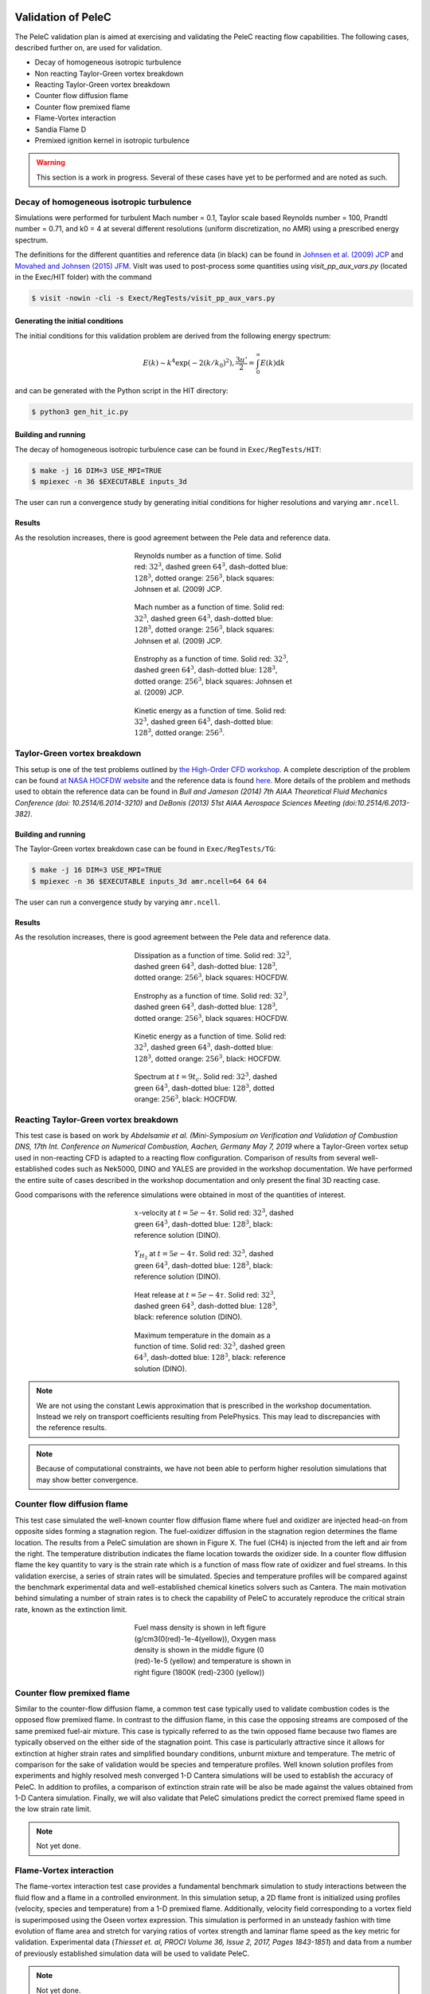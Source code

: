 
 .. role:: cpp(code)
    :language: c++

 .. role:: f(code)
    :language: fortran

 
.. _Validation:


.. highlight:: rst

Validation of PeleC
-------------------


The PeleC validation plan is aimed at exercising and validating the PeleC reacting flow capabilities. The following cases, described further on, are used for validation.

* Decay of homogeneous isotropic turbulence
* Non reacting Taylor-Green vortex breakdown
* Reacting Taylor-Green vortex breakdown
* Counter flow diffusion flame
* Counter flow premixed flame
* Flame-Vortex interaction
* Sandia Flame D
* Premixed ignition kernel in isotropic turbulence

.. warning::

   This section is a work in progress. Several of these cases have yet
   to be performed and are noted as such.


Decay of homogeneous isotropic turbulence
~~~~~~~~~~~~~~~~~~~~~~~~~~~~~~~~~~~~~~~~~

.. _HIT:

Simulations were performed for turbulent Mach number = 0.1, Taylor
scale based Reynolds number = 100, Prandtl number = 0.71, and k0 = 4
at several different resolutions (uniform discretization, no AMR)
using a prescribed energy spectrum.

The definitions for the different quantities and reference data (in
black) can be found in `Johnsen et al. (2009) JCP
<http://dx.doi.org/10.1016/j.jcp.2009.10.028>`_ and `Movahed and
Johnsen (2015) JFM <http://dx.doi.org/10.1017/jfm.2015.200>`_. VisIt
was used to post-process some quantities using `visit_pp_aux_vars.py`
(located in the Exec/HIT folder) with the command

.. code-block:: bash

   $ visit -nowin -cli -s Exect/RegTests/visit_pp_aux_vars.py

Generating the initial conditions
#################################

The initial conditions for this validation problem are derived from
the following energy spectrum:

.. math::
   E(k) \sim k^4 \exp(-2 (k/k_0)^2), \frac{3 u'}{2} = \int_0^\infty E(k) \mathrm{d}k

and can be generated with the Python script in the HIT directory:

.. code-block:: bash

   $ python3 gen_hit_ic.py

Building and running
####################

The decay of homogeneous isotropic turbulence case can be found in ``Exec/RegTests/HIT``:

.. code-block:: bash

   $ make -j 16 DIM=3 USE_MPI=TRUE
   $ mpiexec -n 36 $EXECUTABLE inputs_3d

The user can run a convergence study by generating initial conditions
for higher resolutions and varying ``amr.ncell``.


Results
#######

As the resolution increases, there is good agreement between the Pele
data and reference data.

.. figure:: ./validation/hit/reynolds.png
   :align: center
   :figwidth: 40%

   Reynolds number as a function of time. Solid red: :math:`32^3`, dashed green :math:`64^3`, dash-dotted blue: :math:`128^3`, dotted orange: :math:`256^3`, black squares: Johnsen et al. (2009) JCP.

.. figure:: ./validation/hit/mach.png
   :align: center
   :figwidth: 40%

   Mach number as a function of time. Solid red: :math:`32^3`, dashed green :math:`64^3`, dash-dotted blue: :math:`128^3`, dotted orange: :math:`256^3`, black squares: Johnsen et al. (2009) JCP.

.. figure:: ./validation/hit/enstrophy.png
   :align: center
   :figwidth: 40%

   Enstrophy as a function of time. Solid red: :math:`32^3`, dashed green :math:`64^3`, dash-dotted blue: :math:`128^3`, dotted orange: :math:`256^3`, black squares: Johnsen et al. (2009) JCP.

.. figure:: ./validation/hit/KE.png
   :align: center
   :figwidth: 40%

   Kinetic energy as a function of time. Solid red: :math:`32^3`, dashed green :math:`64^3`, dash-dotted blue: :math:`128^3`, dotted orange: :math:`256^3`.


Taylor-Green vortex breakdown
~~~~~~~~~~~~~~~~~~~~~~~~~~~~~

This setup is one of the test problems outlined by `the High-Order CFD
workshop <https://www.grc.nasa.gov/hiocfd>`_. A complete description
of the problem can be found `at NASA HOCFDW website
<https://www.grc.nasa.gov/hiocfd/wp-content/uploads/sites/22/case_c3.3.pdf>`_
and the reference data is found `here
<https://www.grc.nasa.gov/wp-content/uploads/sites/22/C3.3_datafiles.zip>`_. More
details of the problem and methods used to obtain the reference data
can be found in `Bull and Jameson (2014) 7th AIAA Theoretical Fluid
Mechanics Conference (doi: 10.2514/6.2014-3210)` and `DeBonis (2013)
51st AIAA Aerospace Sciences Meeting (doi:10.2514/6.2013-382)`.

Building and running
####################

The Taylor-Green vortex breakdown case can be found in ``Exec/RegTests/TG``:

.. code-block:: bash

   $ make -j 16 DIM=3 USE_MPI=TRUE
   $ mpiexec -n 36 $EXECUTABLE inputs_3d amr.ncell=64 64 64

The user can run a convergence study by varying ``amr.ncell``.


Results
#######

As the resolution increases, there is good agreement between the Pele
data and reference data.

.. figure:: ./validation/tg/dissipation.png
   :align: center
   :figwidth: 40%

   Dissipation as a function of time. Solid red: :math:`32^3`, dashed green :math:`64^3`, dash-dotted blue: :math:`128^3`, dotted orange: :math:`256^3`, black squares: HOCFDW.

.. figure:: ./validation/tg/enstrophy.png
   :align: center
   :figwidth: 40%

   Enstrophy as a function of time. Solid red: :math:`32^3`, dashed green :math:`64^3`, dash-dotted blue: :math:`128^3`, dotted orange: :math:`256^3`, black squares: HOCFDW.

.. figure:: ./validation/tg/KE.png
   :align: center
   :figwidth: 40%

   Kinetic energy as a function of time. Solid red: :math:`32^3`, dashed green :math:`64^3`, dash-dotted blue: :math:`128^3`, dotted orange: :math:`256^3`, black: HOCFDW.

.. figure:: ./validation/tg/spectrum.png
   :align: center
   :figwidth: 40%

   Spectrum at :math:`t=9 t_c`. Solid red: :math:`32^3`, dashed green :math:`64^3`, dash-dotted blue: :math:`128^3`, dotted orange: :math:`256^3`, black: HOCFDW.

Reacting Taylor-Green vortex breakdown
~~~~~~~~~~~~~~~~~~~~~~~~~~~~~~~~~~~~~~

This test case is based on work by `Abdelsamie et al. (Mini-Symposium
on Verification and Validation of Combustion DNS, 17th Int. Conference
on Numerical Combustion, Aachen, Germany May 7, 2019` where a
Taylor-Green vortex setup used in non-reacting CFD is adapted to a
reacting flow configuration. Comparison of results from several
well-established codes such as Nek5000, DINO and YALES are provided in
the workshop documentation. We have performed the entire suite of
cases described in the workshop documentation and only present the
final 3D reacting case.

Good comparisons with the reference simulations were obtained in most
of the quantities of interest.

.. figure:: ./validation/rtg/ux.png
   :align: center
   :figwidth: 40%

   :math:`x`-velocity at :math:`t=5e-4 \tau`. Solid red: :math:`32^3`, dashed green :math:`64^3`, dash-dotted blue: :math:`128^3`, black: reference solution (DINO).

.. figure:: ./validation/rtg/yh2.png
   :align: center
   :figwidth: 40%

   :math:`Y_{H_2}` at :math:`t=5e-4 \tau`. Solid red: :math:`32^3`, dashed green :math:`64^3`, dash-dotted blue: :math:`128^3`, black: reference solution (DINO).

.. figure:: ./validation/rtg/hr.png
   :align: center
   :figwidth: 40%

   Heat release at :math:`t=5e-4 \tau`. Solid red: :math:`32^3`, dashed green :math:`64^3`, dash-dotted blue: :math:`128^3`, black: reference solution (DINO).

.. figure:: ./validation/rtg/tmax.png
   :align: center
   :figwidth: 40%

   Maximum temperature in the domain as a function of time. Solid red: :math:`32^3`, dashed green :math:`64^3`, dash-dotted blue: :math:`128^3`, black: reference solution (DINO).


.. note::

   We are not using the constant Lewis approximation that is
   prescribed in the workshop documentation. Instead we rely on
   transport coefficients resulting from PelePhysics. This may lead to
   discrepancies with the reference results.

.. note::

   Because of computational constraints, we have not been able to
   perform higher resolution simulations that may show better
   convergence.




Counter flow diffusion flame
~~~~~~~~~~~~~~~~~~~~~~~~~~~~

This test case simulated the well-known counter flow diffusion flame
where fuel and oxidizer are injected head-on from opposite sides
forming a stagnation region. The fuel-oxidizer diffusion in the
stagnation region determines the flame location. The results from a
PeleC simulation are shown in Figure X. The fuel (CH4) is injected
from the left and air from the right.  The temperature distribution
indicates the flame location towards the oxidizer side. In a counter
flow diffusion flame the key quantity to vary is the strain rate which
is a function of mass flow rate of oxidizer and fuel streams. In this
validation exercise, a series of strain rates will be
simulated. Species and temperature profiles will be compared against
the benchmark experimental data and well-established chemical kinetics
solvers such as Cantera. The main motivation behind simulating a
number of strain rates is to check the capability of PeleC to
accurately reproduce the critical strain rate, known as the extinction
limit.

.. figure:: ./validation/cfdf/results.png
   :align: center
   :figwidth: 40%

   Fuel mass density is shown in left figure (g/cm3(0(red)-1e-4(yellow)), Oxygen mass density is shown in the middle figure (0 (red)-1e-5 (yellow) and temperature is shown in right figure (1800K (red)-2300 (yellow))


Counter flow premixed flame
~~~~~~~~~~~~~~~~~~~~~~~~~~~

Similar to the counter-flow diffusion flame, a common test case
typically used to validate combustion codes is the opposed flow
premixed flame. In contrast to the diffusion flame, in this case the
opposing streams are composed of the same premixed
fuel-air mixture. This case is typically referred to as the twin
opposed flame because two flames are typically observed on the either
side of the stagnation point. This case is particularly attractive
since it allows for extinction at higher strain rates and simplified
boundary conditions, unburnt mixture and temperature. The metric of
comparison for the sake of validation would be species and temperature
profiles. Well known solution profiles from experiments and highly
resolved mesh converged 1-D Cantera simulations will be used to
establish the accuracy of PeleC. In addition to profiles, a comparison
of extinction strain rate will be also be made against the values
obtained from 1-D Cantera simulation. Finally, we will also validate
that PeleC simulations predict the correct premixed flame speed in the
low strain rate limit.

.. note::

   Not yet done.

Flame-Vortex interaction
~~~~~~~~~~~~~~~~~~~~~~~~

The flame-vortex interaction test case provides a fundamental
benchmark simulation to study interactions between the fluid flow and
a flame in a controlled environment. In this simulation setup, a 2D
flame front is initialized using profiles (velocity, species and
temperature) from a 1-D premixed flame. Additionally, velocity field
corresponding to a vortex field is superimposed using the Oseen vortex
expression. This simulation is performed in an unsteady fashion with
time evolution of flame area and stretch for varying ratios of vortex
strength and laminar flame speed as the key metric for
validation. Experimental data (`Thiesset et. al, PROCI Volume 36,
Issue 2, 2017, Pages 1843-1851`) and data from a number of previously
established simulation data will be used to validate PeleC.

.. note::

   Not yet done.

Sandia Flame D
~~~~~~~~~~~~~~

Flame D from the Sandia series of piloted methane/air turbulent jet
flames (`R. S. Barlow, J. H. Frank. Proc. Combust. Inst. 27 (1998)
1087-1095`) is a canonical case for assessment of nonpremixed
combustion models for LES in the literature and at the International
Workshop on Measurement and Computation of Turbulent Flames
(TNF). Extensive measurements of product species and temperature were
taken at several locations in the flame, providing a wealth of data
against which simulations can be validated. For validation of LES
models for nonpremixed combustion in PeleC, conditional means and
variances of temperature and species at several axial locations will
be compared.

.. note::

   Not yet done.

Premixed ignition kernel in isotropic turbulence
~~~~~~~~~~~~~~~~~~~~~~~~~~~~~~~~~~~~~~~~~~~~~~~~

This test case is based on a set of DNS of spherical premixed Jet-A
fuel/air kernels in decaying isotropic turbulence performed at Sandia
National Laboratories (`A. Krisman, T. Lu, J. H. Chen. National
Combustion Meeting (2017) #2E04`). This test case will be used for
validation of LES premixed combustion models in PeleC. This case
allows for a priori model evaluation of local predictions of filtered
reaction rates as well as a posteriori comparisons of global
quantities of interest (kernel radius over time, successful or failed
ignition).

.. note::

   Not yet done.
